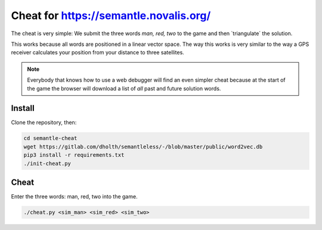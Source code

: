 =========================================
 Cheat for https://semantle.novalis.org/
=========================================

The cheat is very simple: We submit the three words *man, red, two* to the game
and then `triangulate´ the solution.

This works because all words are positioned in a linear vector space.  The way
this works is very similar to the way a GPS receiver calculates your position
from your distance to three satellites.

.. note::

   Everybody that knows how to use a web debugger will find an even simpler
   cheat because at the start of the game the browser will download a list of
   *all* past and future solution words.


Install
=======

Clone the repository, then:

.. code:: bash

   cd semantle-cheat
   wget https://gitlab.com/dholth/semantleless/-/blob/master/public/word2vec.db
   pip3 install -r requirements.txt
   ./init-cheat.py


Cheat
=====

Enter the three words: man, red, two into the game.

.. code:: bash

   ./cheat.py <sim_man> <sim_red> <sim_two>
